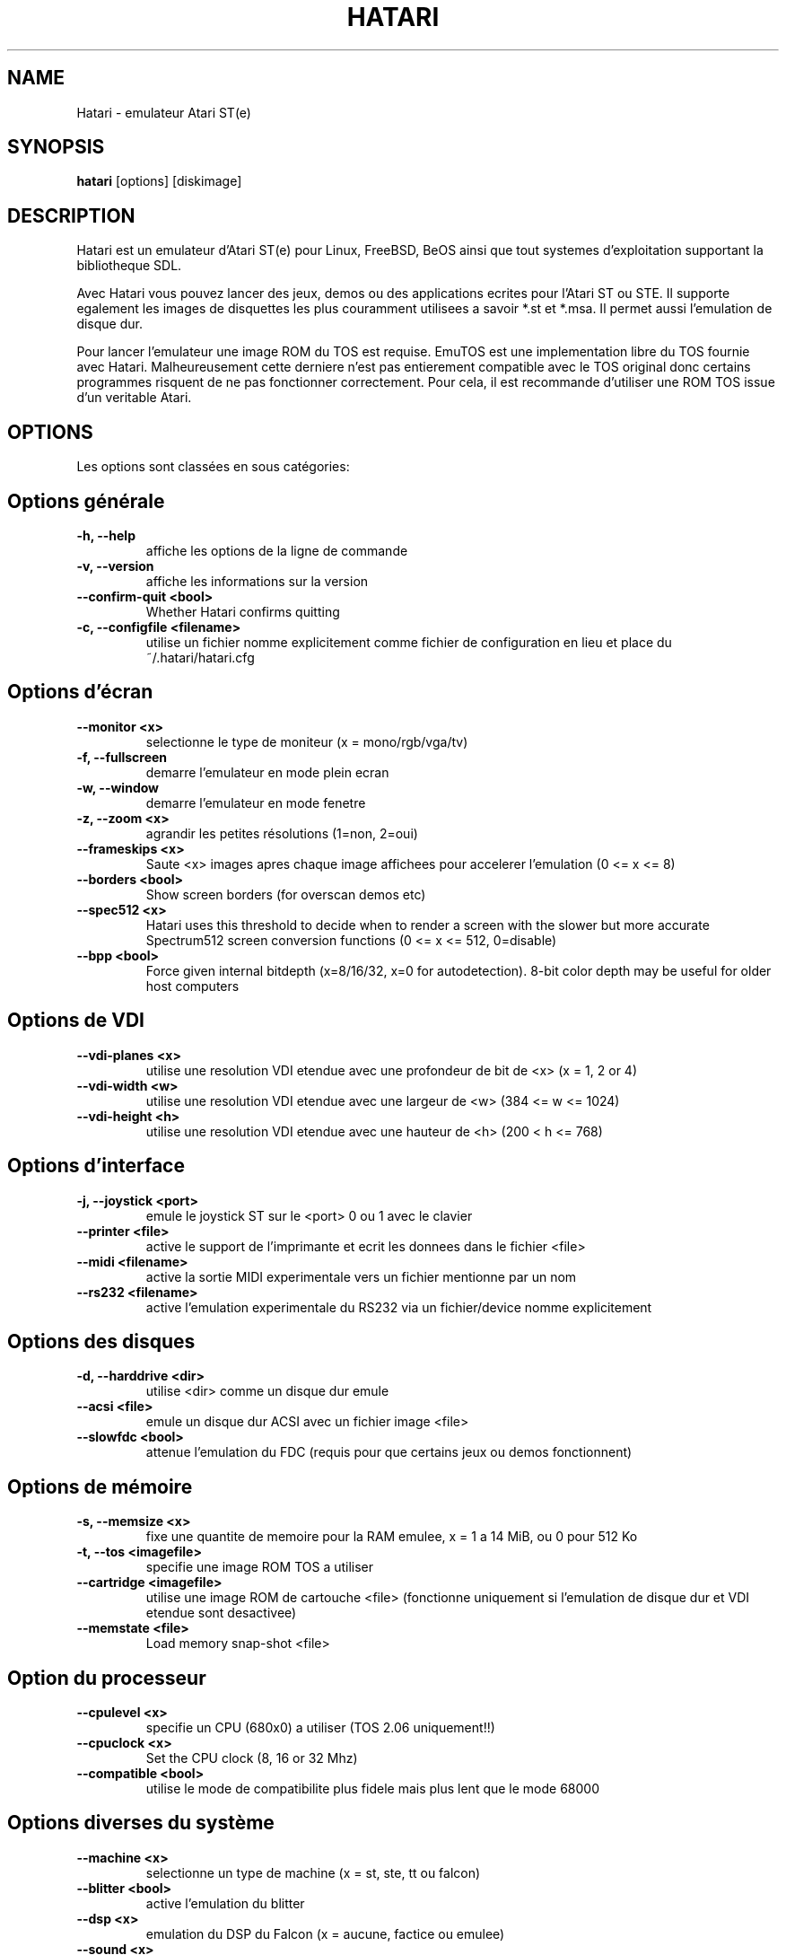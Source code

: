.\" Hey, EMACS: -*- nroff -*-
.\" First parameter, NAME, should be all caps
.\" Second parameter, SECTION, should be 1-8, maybe w/ subsection
.\" other parameters are allowed: see man(7), man(1)
.TH "HATARI" "1" "2008-03-14" "Hatari" ""
.\" Please adjust this date whenever revising the manpage.

.SH "NAME"
Hatari \- emulateur Atari ST(e)
.SH "SYNOPSIS"
.B hatari
.RI  [options]
.RI  [diskimage]
.SH "DESCRIPTION"
Hatari est un emulateur d'Atari ST(e) pour Linux, FreeBSD, BeOS ainsi
que tout systemes d'exploitation supportant la bibliotheque SDL.
.PP
Avec Hatari vous pouvez lancer des jeux, demos ou des applications
ecrites pour l'Atari ST ou STE.
Il supporte egalement les images de disquettes les plus couramment
utilisees a savoir *.st et *.msa. Il permet aussi l'emulation de
disque dur.
.PP
Pour lancer l'emulateur une image ROM du TOS est requise. EmuTOS
est une implementation libre du TOS fournie avec Hatari.
Malheureusement cette derniere n'est pas entierement compatible avec
le TOS original donc certains programmes risquent de ne pas
fonctionner correctement. Pour cela, il est recommande d'utiliser
une ROM TOS issue d'un veritable Atari.
.SH "OPTIONS"
Les options sont classées en sous catégories:
.SH "Options générale"
.TP
.B \-h, \-\-help
affiche les options de la ligne de commande
.TP
.B \-v, \-\-version
affiche les informations sur la version
.TP 
.B \-\-confirm-quit <bool>
Whether Hatari confirms quitting
.TP
.B \-c, \-\-configfile <filename>
utilise un fichier nomme explicitement comme fichier de configuration
en lieu et place du ~/.hatari/hatari.cfg
.SH "Options d'écran
.TP
.B \-\-monitor <x>
selectionne le type de moniteur (x = mono/rgb/vga/tv)
.TP
.B \-f, \-\-fullscreen
demarre l'emulateur en mode plein ecran
.TP
.B \-w, \-\-window
demarre l'emulateur en mode fenetre
.TP
.B \-z, \-\-zoom <x>
agrandir les petites résolutions (1=non, 2=oui)
.TP
.B \-\-frameskips <x>
Saute <x> images apres chaque image affichees pour accelerer l'emulation
(0 <= x <= 8)
.TP 
.B \-\-borders <bool>
Show screen borders (for overscan demos etc)
.TP
.B \-\-spec512 <x>
Hatari uses this threshold to decide when to render a screen with
the slower but more accurate Spectrum512 screen conversion functions
(0 <= x <= 512, 0=disable)
.TP
.B \-\-bpp <bool>
Force given internal bitdepth (x=8/16/32, x=0 for autodetection).
8-bit color depth may be useful for older host computers
.SH "Options de VDI"
.TP
.B \-\-vdi\-planes <x>
utilise une resolution VDI etendue avec une profondeur de bit de <x>
(x = 1, 2 or 4)
.TP
.B \-\-vdi\-width <w>
utilise une resolution VDI etendue avec une largeur de <w> (384 <= w <= 1024)
.TP
.B \-\-vdi\-height <h>
utilise une resolution VDI etendue avec une hauteur de <h> (200 < h <= 768)
.SH "Options d'interface"
.TP
.B \-j, \-\-joystick <port>
emule le joystick ST sur le <port> 0 ou 1 avec le clavier
.TP
.B \-\-printer <file>
active le support de l'imprimante et ecrit les donnees dans le fichier <file>
.TP
.B \-\-midi <filename>
active la sortie MIDI experimentale vers un fichier mentionne par un nom
.TP
.B \-\-rs232 <filename>
active l'emulation experimentale du RS232 via un fichier/device
nomme explicitement
.SH "Options des disques"
.TP
.B \-d, \-\-harddrive <dir>
utilise <dir> comme un disque dur emule
.TP
.B \-\-acsi <file>
emule un disque dur ACSI avec un fichier image <file>
.TP
.B \-\-slowfdc <bool>
attenue l'emulation du FDC (requis pour que certains jeux ou demos
fonctionnent)
.SH "Options de mémoire"
.TP
.B \-s, \-\-memsize <x>
fixe une quantite de memoire pour la RAM emulee, x = 1 a 14 MiB,
ou 0 pour 512 Ko
.TP
.B \-t, \-\-tos <imagefile>
specifie une image ROM TOS a utiliser
.TP
.B \-\-cartridge <imagefile>
utilise une image ROM de cartouche <file> (fonctionne uniquement si
l'emulation de disque dur et VDI etendue sont desactivee)
.TP 
.B \-\-memstate <file>
Load memory snap-shot <file>
.SH "Option du processeur"
.TP
.B \-\-cpulevel <x>
specifie un CPU (680x0) a utiliser (TOS 2.06 uniquement!!)
.TP 
.B \-\-cpuclock <x>
Set the CPU clock (8, 16 or 32 Mhz)
.TP
.B \-\-compatible <bool>
utilise le mode de compatibilite plus fidele mais plus lent
que le mode 68000
.SH "Options diverses du système"
.TP
.B \-\-machine <x>
selectionne un type de machine (x = st, ste, tt ou falcon)
.TP
.B \-\-blitter <bool>
active l'emulation du blitter
.TP
.B \-\-dsp <x>
emulation du DSP du Falcon (x = aucune, factice ou emulee)
.TP
.B \-\-sound <x>
Régle le son (x=off/low/med/hi)
.TP
.B \-\-keymap <file>
charge un fichier de refinition du clavier de <file>
.SH "Options de déboguer"
.TP
.B \-D, \-\-debug
active le deboggueur integre
.TP
.B \-\-log <file>
Sauvegarde le rapport vers le fichier <file> (peut aussi etre "stdout" ou
"stderr")
.TP
.B \-\-trace <trace1,...>
Activate debug traces, see \-\-trace help for tracing options

.SH "COMMANDS"

Les touches de raccourcis peuvent etre parametrees dans le fichier
de configurations.
Par defaut, les parametres sont:
.TP
.B AltGr + a
enregistre l'animation
.TP
.B AltGr + g
fait une capture d'ecran
.TP
.B AltGr + i
touche patron: quitte le mode plein ecran et met la fenetre en icone
.TP
.B AltGr + j
active l'emulation joystick via les touches de directions
.TP
.B AltGr + m
(active/desactive) la souris dans la fenetre
.TP
.B AltGr + r
eteint le ST (a chaud)
.TP
.B AltGr + c
eteint le ST a froid (comme le bouton original d'allumage)
.TP
.B AltGr + s
active/desactive le son
.TP
.B AltGr + q
quitte l'emulateur
.TP
.B AltGr + x
change la vitesse normale/maximum
.TP
.B AltGr + y
active/desactive l'enregistrement du son
.TP
.B AltGr + k
sauvegarde l'etat de la memoire
.TP
.B AltGr + l
restaure l'etat de la memoire
.TP
.B F11
change le mode entre plein ecran et fenetre
.TP
.B F12
active les commandes GUI de Hatari
.br
Vous pouvez avoir besoin de tenir la touche SHIFT en mode fenetre
.TP
.B Pause
Ouvrira le deboggueur, s'il etait active avec l'option \-\-debug

.SH Clavier d'Atari ST emule
Toutes les autres touches du clavier PC agissent comme celles de Atari ST
donc si vous appuyez sur ESPACE sur votre PC il en resultera sur
le clavier d'Atari ST un appuis sur la touche ESPACE. Les touches suivantes
ont une signification speciales :
.TP
.B  Alt
Agira comme la touche ALTERNATE du clavier ST
.TP
.B  left Ctrl
Agira comme la touche CONTROL du clavier ST
.TP
.B  Page Up
Emulera la touche HELP du clavier ST
.TP
.B  Page Down
Emulera la touche UNDO du clavier ST
.PP
.B AltGr
Agira comme
.B Alternate
tel sauf si vous appuyez sur les touches speciales d'Hatari.

La touche
.B right Ctrl
est utilisee comme le bouton feu d'un joystick emule
que vous aurez active precedement par l'emulation du joystick via
les touches du clavier.

Le touche de directions agiront comme les touches de directions sur
l'Atari ST tant que l'emulation du joystick par le clavier est inactive.
.SH "VOIR AUSSI"
La documentation originale du programme, habituellement
en /usr/share/doc/.
.PP
La page d'accueil d'Hatari : http://hatari.berlios.de/

.SH "FICHIERS"
.TP
/etc/hatari.cfg (ou /usr/local/etc/hatari.cfg)
le fichier de configuration global d'Hatari
.TP
~/.hatari/hatari.cfg
Le fichier de configuration de l'utilisateur personnel
d'Hatari
.TP
tos.img
L'image ROM du TOS qui sera charge a partir du repertoire de donnees d'Hatari
si aucun argument n'est specifie sur la ligne de commande ou dans le fichier
de configuration.

.SH "AUTEURS"
Cette page du manuel a ete ecrite par Marco Herrn <marco@mherrn.de>,
pour le projet Debian et modifiee par la suite par Thomas Huth pour les
versions plus recentes d'Hatari

.SH "TRADUCTEUR"
Benoît TUDURI <skweek@users.sourceforge.net>
